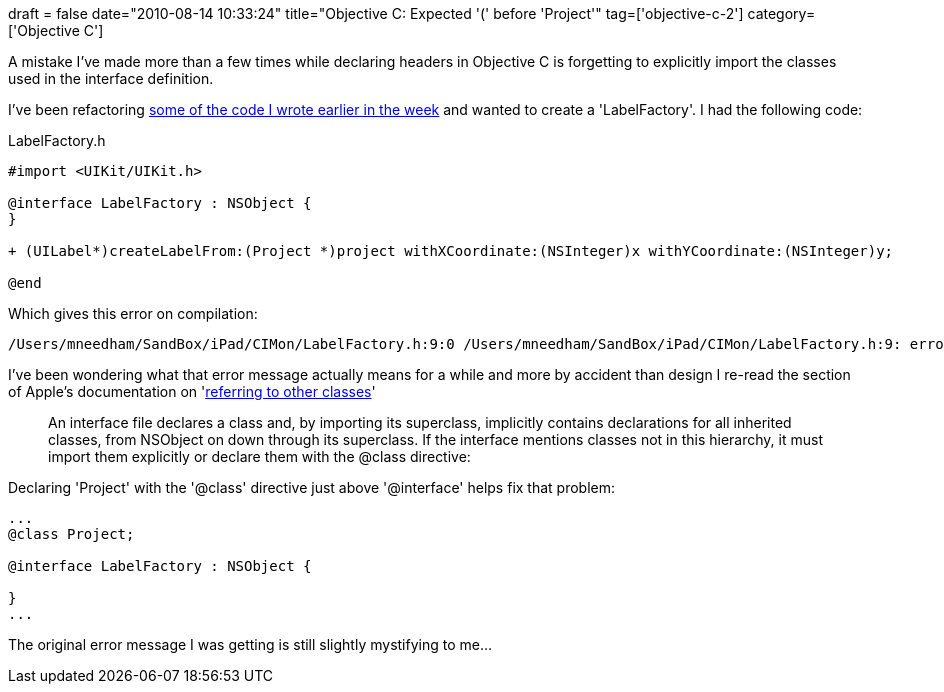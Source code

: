 +++
draft = false
date="2010-08-14 10:33:24"
title="Objective C: Expected '(' before 'Project'"
tag=['objective-c-2']
category=['Objective C']
+++

A mistake I've made more than a few times while declaring headers in Objective C is forgetting to explicitly import the classes used in the interface definition.

I've been refactoring http://www.markhneedham.com/blog/2010/08/09/ipad-redrawing-the-screen/[some of the code I wrote earlier in the week] and wanted to create a 'LabelFactory'. I had the following code:

LabelFactory.h

[source,objc]
----

#import <UIKit/UIKit.h>

@interface LabelFactory : NSObject {
}

+ (UILabel*)createLabelFrom:(Project *)project withXCoordinate:(NSInteger)x withYCoordinate:(NSInteger)y;

@end
----

Which gives this error on compilation:

[source,text]
----

/Users/mneedham/SandBox/iPad/CIMon/LabelFactory.h:9:0 /Users/mneedham/SandBox/iPad/CIMon/LabelFactory.h:9: error: expected ')' before 'Project'
----

I've been wondering what that error message actually means for a while and more by accident than design I re-read the section of Apple's documentation on 'http://developer.apple.com/mac/library/documentation/Cocoa/Conceptual/ObjectiveC/Articles/ocDefiningClasses.html[referring to other classes]'

____
An interface file declares a class and, by importing its superclass, implicitly contains declarations for all inherited classes, from NSObject on down through its superclass. If the interface mentions classes not in this hierarchy, it must import them explicitly or declare them with the @class directive:
____

Declaring 'Project' with the '@class' directive just above '@interface' helps fix that problem:

[source,objc]
----

...
@class Project;

@interface LabelFactory : NSObject {

}
...
----

The original error message I was getting is still slightly mystifying to me...
